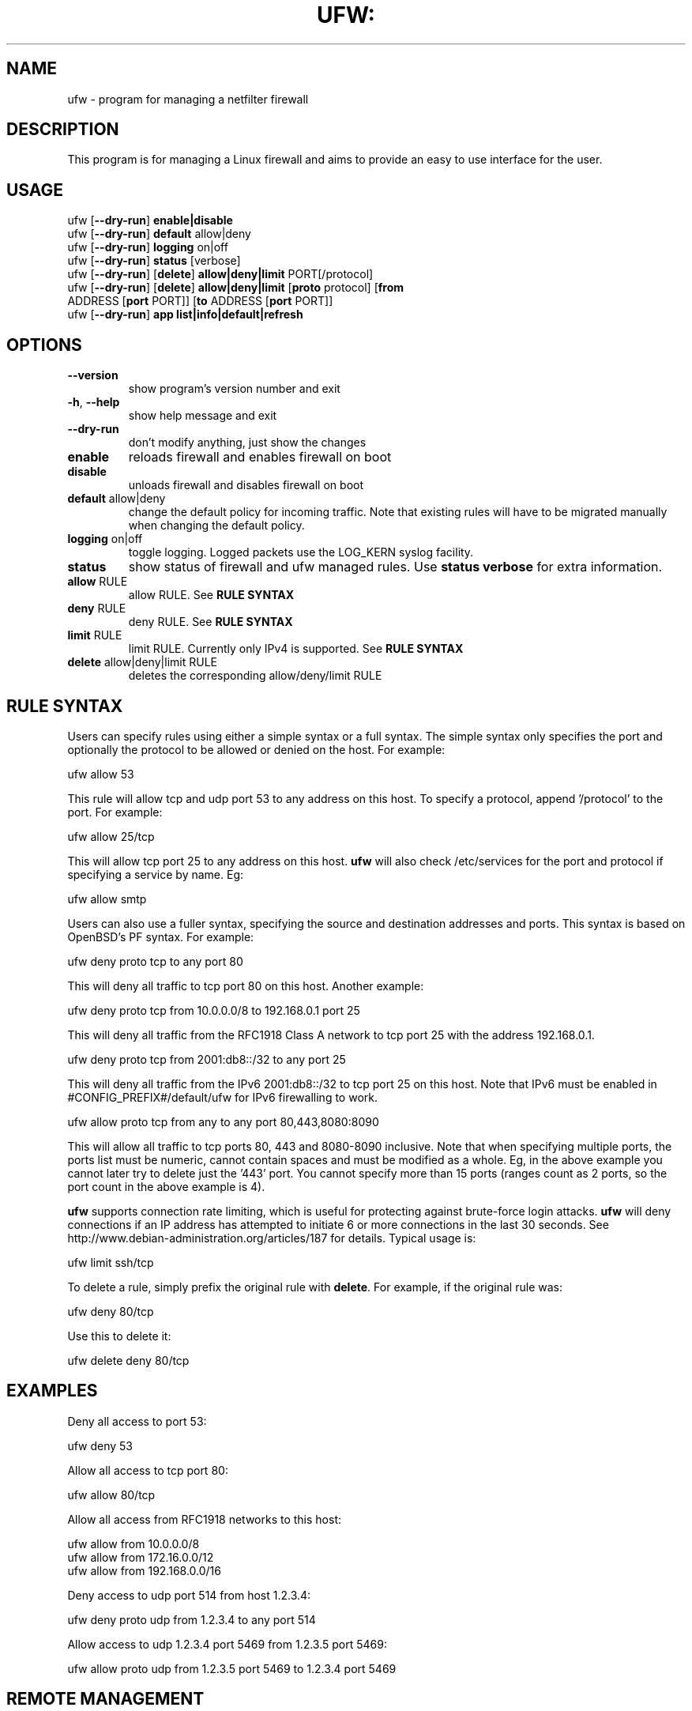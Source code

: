 .TH UFW: "8" "June 2008" "" ""

.SH NAME
ufw \- program for managing a netfilter firewall
.PP
.SH DESCRIPTION
This program is for managing a Linux firewall and aims to provide an easy to
use interface for the user.

.SH USAGE
.TP
ufw [\fB\-\-dry\-run\fR] \fBenable|disable\fR
.TP
ufw [\fB\-\-dry\-run\fR] \fBdefault\fR allow|deny
.TP
ufw [\fB\-\-dry\-run\fR] \fBlogging\fR on|off
.TP
ufw [\fB\-\-dry\-run\fR] \fBstatus\fR [verbose]
.TP
ufw [\fB\-\-dry\-run\fR] [\fBdelete\fR] \fBallow|deny|limit\fR PORT[/protocol]
.TP
ufw [\fB\-\-dry\-run\fR] [\fBdelete\fR] \fBallow|deny|limit\fR [\fBproto\fR protocol] [\fBfrom\fR ADDRESS [\fBport\fR PORT]] [\fBto\fR ADDRESS [\fBport\fR PORT]]
.TP
ufw [\fB\-\-dry\-run\fR] \fBapp\fR \fBlist|info|default|refresh\fR 

.SH OPTIONS
.TP
\fB\-\-version\fR
show program's version number and exit
.TP
\fB\-h\fR, \fB\-\-help\fR
show help message and exit
.TP
\fB\-\-dry\-run\fR
don't modify anything, just show the changes
.TP
\fBenable\fR
reloads firewall and enables firewall on boot
.TP
\fBdisable\fR
unloads firewall and disables firewall on boot
.TP
\fBdefault\fR allow|deny
change the default policy for incoming traffic. Note that existing rules will
have to be migrated manually when changing the default policy.
.TP
\fBlogging\fR on|off
toggle logging. Logged packets use the LOG_KERN syslog facility.
.TP
\fBstatus\fR
show status of firewall and ufw managed rules. Use \fBstatus verbose\fR for
extra information.
.TP
\fBallow\fR RULE
allow RULE.  See \fBRULE SYNTAX\fR
.TP
\fBdeny\fR RULE
deny RULE.  See \fBRULE SYNTAX\fR
.TP
\fBlimit\fR RULE
limit RULE.  Currently only IPv4 is supported.  See \fBRULE SYNTAX\fR
.TP
\fBdelete\fR allow|deny|limit RULE
deletes the corresponding allow/deny/limit RULE

.SH "RULE SYNTAX"
.PP
Users can specify rules using either a simple syntax or a full syntax. The
simple syntax only specifies the port and optionally the protocol to be
allowed or denied on the host. For example:

  ufw allow 53

This rule will allow tcp and udp port 53 to any address on this host. To
specify a protocol, append '/protocol' to the port. For example:

  ufw allow 25/tcp

This will allow tcp port 25 to any address on this host. \fBufw\fR will also
check /etc/services for the port and protocol if specifying a service by name.
Eg:

  ufw allow smtp
.PP
Users can also use a fuller syntax, specifying the source and destination
addresses and ports. This syntax is based on OpenBSD's PF syntax. For example:

  ufw deny proto tcp to any port 80

This will deny all traffic to tcp port 80 on this host. Another example:

  ufw deny proto tcp from 10.0.0.0/8 to 192.168.0.1 port 25

This will deny all traffic from the RFC1918 Class A network to tcp port 25
with the address 192.168.0.1.

  ufw deny proto tcp from 2001:db8::/32 to any port 25

This will deny all traffic from the IPv6 2001:db8::/32 to tcp port 25 on this
host. Note that IPv6 must be enabled in #CONFIG_PREFIX#/default/ufw for IPv6
firewalling to work.

  ufw allow proto tcp from any to any port 80,443,8080:8090

This will allow all traffic to tcp ports 80, 443 and 8080-8090 inclusive. Note
that when specifying multiple ports, the ports list must be numeric, cannot
contain spaces and must be modified as a whole. Eg, in the above example you
cannot later try to delete just the '443' port. You cannot specify more than 15
ports (ranges count as 2 ports, so the port count in the above example is 4).
.PP
\fBufw\fR supports connection rate limiting, which is useful for protecting
against brute-force login attacks. \fBufw\fR will deny connections if an IP
address has attempted to initiate 6 or more connections in the last 30 seconds.
See http://www.debian-administration.org/articles/187 for details.  Typical
usage is:

  ufw limit ssh/tcp

.PP
To delete a rule, simply prefix the original rule with \fBdelete\fR. For
example, if the original rule was:

  ufw deny 80/tcp

Use this to delete it:

  ufw delete deny 80/tcp

.SH EXAMPLES
.PP
Deny all access to port 53:

  ufw deny 53

.PP
Allow all access to tcp port 80:

  ufw allow 80/tcp

.PP
Allow all access from RFC1918 networks to this host:

  ufw allow from 10.0.0.0/8
  ufw allow from 172.16.0.0/12
  ufw allow from 192.168.0.0/16

.PP
Deny access to udp port 514 from host 1.2.3.4:

  ufw deny proto udp from 1.2.3.4 to any port 514

.PP
Allow access to udp 1.2.3.4 port 5469 from 1.2.3.5 port 5469:

  ufw allow proto udp from 1.2.3.5 port 5469 to 1.2.3.4 port 5469

.SH REMOTE MANAGEMENT
.PP
When running \fBufw enable\fR or starting \fBufw\fR via its initscript, 
\fBufw\fR will flush its chains. This is required so \fBufw\fR can maintain a
consistent state, but it may drop existing connections (eg ssh). \fBufw\fR
does support adding rules before enabling the firewall, so administrators can
do:

  ufw allow proto tcp from any to any port 22

before running '\fBufw enable\fR'. The rules will still be flushed, but the
ssh port will be open after enabling the firewall. Please note that once
ufw is 'enabled', \fBufw\fR will not flush the chains when adding or removing
rules (but will when modifying a rule or changing the default policy).

.SH APPLICATION INTEGRATION
.PP
\fBufw\fR supports application integration by reading profiles located in
#CONFIG_PREFIX#/ufw/applications.d. To list the names of application profiles
known to \fBufw\fR, use:

  ufw app list

Users can specify one of the applications names when adding rules. For example,
when using the simple syntax, users can use:

  ufw allow <name>

Or for the extended syntax:

  ufw allow from 192.168.0.0/16 to any app <name>

You should not specify the protocol with either syntax, and with the extended
syntax, use \fBapp\fR in place of the \fBport\fR clause.

Details on the firewall profile for a given application can be seen with:

  ufw app info <name>

where '<name>' is one of the applications seen with the \fFapp list\fR command.
User's may also specify \fBall\fR to see the profiles for all known
applications.

After creating or editing an application profile, user's can run:

  ufw app refresh <name>

This command will automatically update the firewall with the new profile
information. The behavior of the \fBrefresh\fR command can be configured using:

  ufw app default <policy>

The default application policy is \fBskip\fR, which means that the refresh
option will do nothing. Users may also specify a policy of \fBallow\fR or
\fBdeny\fR so the \fBrefresh\fR command may automatically update the firewall.
\fBWARNING\fR it may be a security to risk to use a default \fBallow\fR policy
for applications profiles. Carefully consider the security ramifications before
using a default \fBallow\fR policy.

.SH NOTES
.PP
On installation, \fBufw\fR is disabled with a default policy of deny.
.PP
Rule ordering is important and the first match wins. Therefore when adding
rules, add the more specific rules first with more general rules later.
.PP
\fBufw\fR is not intended to provide complete firewall functionality via
its command interface, but instead provides an easy way to add or remove
simple rules. It is currently mainly used for host-based firewalls.
.PP
The status command shows basic information about the state of the firewall, as
well as rules managed via the \fBufw\fR command. It does not show rules from the
rules files in #CONFIG_PREFIX#/ufw. To see the complete state of the firewall,
users can use:

  iptables -n -L
  ip6tables -n -L

See the \fBiptables\fR and \fBip6tables\fR documentation for more details.
.PP
Currently, \fBufw\fR is a front-end for \fBiptables-restore\fR, with its
rules saved in #CONFIG_PREFIX#/ufw/before.rules, #CONFIG_PREFIX#/ufw/after.rules
and #STATE_PREFIX#/user.rules. Administrators can customize \fBbefore.rules\fR
and \fBafter.rules\fR as desired using the standard \fBiptables-restore\fR
syntax. Rules are evaluated as follows: \fBbefore.rules\fR first,
\fBuser.rules\fR next, and \fBafter.rules\fR last. IPv6 rules are evaluated in
the same way, with the rules files named \fBbefore6.rules\fR, \fBuser6.rules\fR
and \fBafter6.rules\fR. Please note that \fBufw status\fR only shows rules
added with \fBufw\fR and not the rules found in the #CONFIG_PREFIX#/ufw rules
files.
.PP
\fBufw\fR will read in #CONFIG_PREFIX#/ufw/sysctl.conf on boot when enabled.
Please note that #CONFIG_PREFIX#/ufw/sysctl.conf overrides values in the
system systcl.conf (usually #CONFIG_PREFIX#/sysctl.conf).  To change this
behavior, modify #CONFIG_PREFIX#/default/ufw.

.SH SEE ALSO
.PP
\fBiptables\fR(8), \fBip6tables\fR(8), \fBiptables-restore\fR(8), \fBip6tables-restore\fR(8), \fBsysctl\fR(8), \fBsysctl.conf\fR(5)

.SH AUTHOR
.PP
ufw is (C) 2008, Canonical Ltd.

.PP
ufw and this manual page was originally written by Jamie Strandboge <jamie@canonical\&.com>
